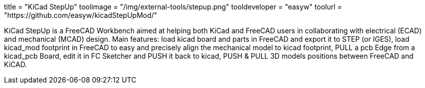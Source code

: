 +++
title = "KiCad StepUp"
toolimage = "/img/external-tools/stepup.png"
tooldeveloper = "easyw"
toolurl = "https://github.com/easyw/kicadStepUpMod/"
+++

KiCad StepUp is a FreeCAD Workbench aimed at helping both KiCad and FreeCAD users in collaborating with electrical (ECAD) and mechanical (MCAD) design.
Main features: 
load kicad board and parts in FreeCAD and export it to STEP (or IGES), 
load kicad_mod footprint in FreeCAD to easy and precisely align the mechanical model to kicad footprint, 
PULL a pcb Edge from a kicad_pcb Board, edit it in FC Sketcher and PUSH it back to kicad,
PUSH & PULL 3D models positions between FreeCAD and KiCAD.
